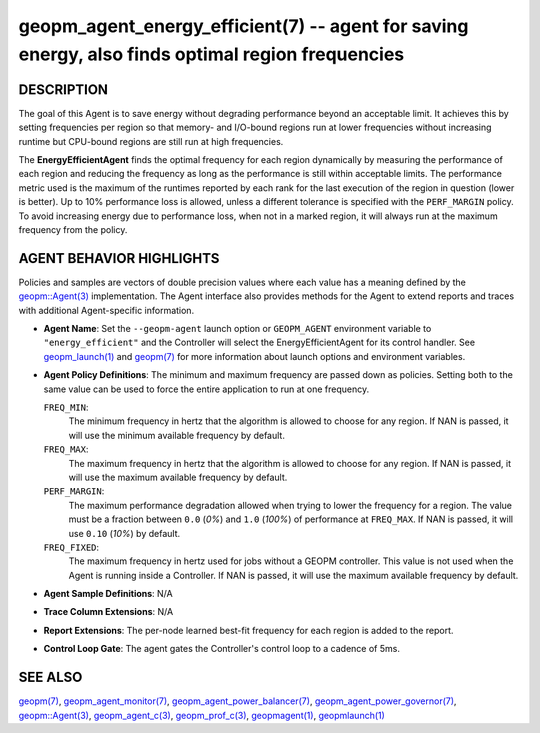 .. role:: raw-html-m2r(raw)
   :format: html


geopm_agent_energy_efficient(7) -- agent for saving energy, also finds optimal region frequencies
=================================================================================================






DESCRIPTION
-----------

The goal of this Agent is to save energy without degrading performance
beyond an acceptable limit.  It achieves this by setting frequencies
per region so that memory- and I/O-bound regions run at lower
frequencies without increasing runtime but CPU-bound regions are still
run at high frequencies.

The **EnergyEfficientAgent** finds the optimal frequency for each region
dynamically by measuring the performance of each region and reducing
the frequency as long as the performance is still within acceptable
limits.  The performance metric used is the maximum of the runtimes
reported by each rank for the last execution of the region in question
(lower is better).  Up to 10% performance loss is allowed, unless a
different tolerance is specified with the ``PERF_MARGIN`` policy.  To
avoid increasing energy due to performance loss, when not in a marked
region, it will always run at the maximum frequency from the policy.

AGENT BEHAVIOR HIGHLIGHTS
-------------------------

Policies and samples are vectors of double precision values where each
value has a meaning defined by the `geopm::Agent(3) <GEOPM_CXX_MAN_Agent.3.html>`_ implementation.
The Agent interface also provides methods for the Agent to extend
reports and traces with additional Agent-specific information.


* 
  **Agent Name**:
  Set the ``--geopm-agent`` launch option or ``GEOPM_AGENT`` environment
  variable to ``"energy_efficient"`` and the Controller will select the
  EnergyEfficientAgent for its control handler.  See
  `geopm_launch(1) <geopm_launch.1.html>`_ and `geopm(7) <geopm.7.html>`_ for more information about
  launch options and environment variables.

* 
  **Agent Policy Definitions**:
  The minimum and maximum frequency are passed down as policies.
  Setting both to the same value can be used to force the entire
  application to run at one frequency.

  ``FREQ_MIN``\ :
      The minimum frequency in hertz that the algorithm is
      allowed to choose for any region.  If NAN is passed, it
      will use the minimum available frequency by default.


  ``FREQ_MAX``\ :
      The maximum frequency in hertz that the algorithm is
      allowed to choose for any region.  If NAN is passed, it
      will use the maximum available frequency by default.


  ``PERF_MARGIN``\ :
      The maximum performance degradation allowed when
      trying to lower the frequency for a region.  The
      value must be a fraction between ``0.0`` (*0%*) and
      ``1.0`` (*100%*) of performance at ``FREQ_MAX``. If NAN is
      passed, it will use ``0.10`` (*10%*) by default.


  ``FREQ_FIXED``\ :
      The maximum frequency in hertz used for jobs without a
      GEOPM controller.  This value is not used when the
      Agent is running inside a Controller. If NAN is
      passed, it will use the maximum available frequency by
      default.

* 
  **Agent Sample Definitions**\ :
  N/A

* 
  **Trace Column Extensions**\ :
  N/A

* 
  **Report Extensions**\ :
  The per-node learned best-fit frequency for each region is added to
  the report.

* 
  **Control Loop Gate**\ :
  The agent gates the Controller's control loop to a cadence of 5ms.

SEE ALSO
--------

`geopm(7) <geopm.7.html>`_\ ,
`geopm_agent_monitor(7) <geopm_agent_monitor.7.html>`_\ ,
`geopm_agent_power_balancer(7) <geopm_agent_power_balancer.7.html>`_\ ,
`geopm_agent_power_governor(7) <geopm_agent_power_governor.7.html>`_\ ,
`geopm::Agent(3) <GEOPM_CXX_MAN_Agent.3.html>`_\ ,
`geopm_agent_c(3) <geopm_agent_c.3.html>`_\ ,
`geopm_prof_c(3) <geopm_prof_c.3.html>`_\ ,
`geopmagent(1) <geopmagent.1.html>`_\ ,
`geopmlaunch(1) <geopmlaunch.1.html>`_
